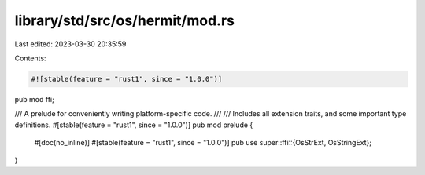 library/std/src/os/hermit/mod.rs
================================

Last edited: 2023-03-30 20:35:59

Contents:

.. code-block:: rs

    #![stable(feature = "rust1", since = "1.0.0")]

pub mod ffi;

/// A prelude for conveniently writing platform-specific code.
///
/// Includes all extension traits, and some important type definitions.
#[stable(feature = "rust1", since = "1.0.0")]
pub mod prelude {
    #[doc(no_inline)]
    #[stable(feature = "rust1", since = "1.0.0")]
    pub use super::ffi::{OsStrExt, OsStringExt};
}


